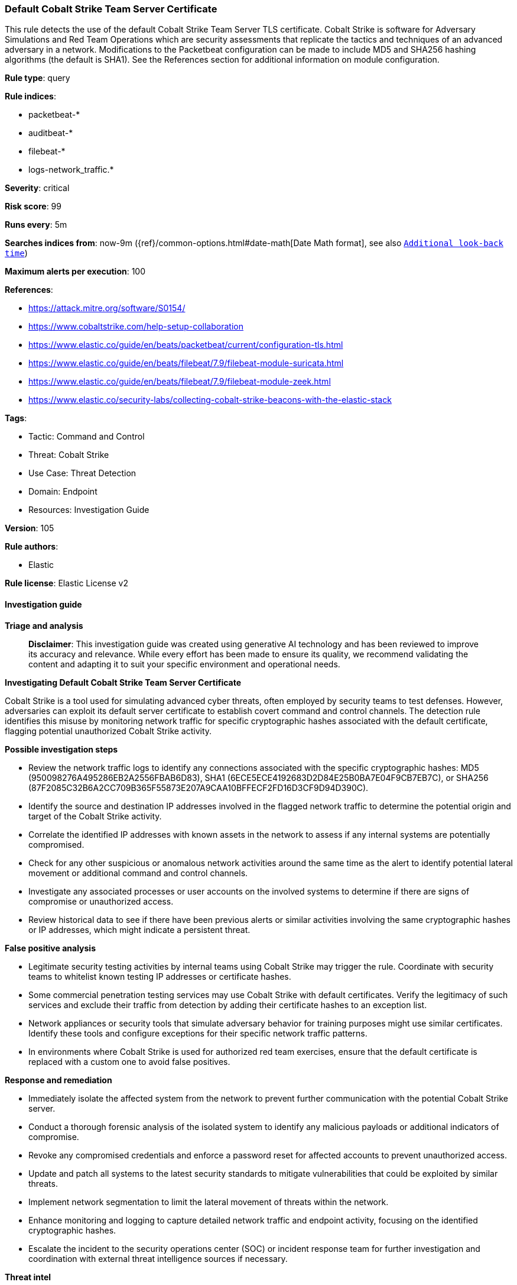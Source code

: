 [[default-cobalt-strike-team-server-certificate]]
=== Default Cobalt Strike Team Server Certificate

This rule detects the use of the default Cobalt Strike Team Server TLS certificate. Cobalt Strike is software for Adversary Simulations and Red Team Operations which are security assessments that replicate the tactics and techniques of an advanced adversary in a network. Modifications to the Packetbeat configuration can be made to include MD5 and SHA256 hashing algorithms (the default is SHA1). See the References section for additional information on module configuration.

*Rule type*: query

*Rule indices*: 

* packetbeat-*
* auditbeat-*
* filebeat-*
* logs-network_traffic.*

*Severity*: critical

*Risk score*: 99

*Runs every*: 5m

*Searches indices from*: now-9m ({ref}/common-options.html#date-math[Date Math format], see also <<rule-schedule, `Additional look-back time`>>)

*Maximum alerts per execution*: 100

*References*: 

* https://attack.mitre.org/software/S0154/
* https://www.cobaltstrike.com/help-setup-collaboration
* https://www.elastic.co/guide/en/beats/packetbeat/current/configuration-tls.html
* https://www.elastic.co/guide/en/beats/filebeat/7.9/filebeat-module-suricata.html
* https://www.elastic.co/guide/en/beats/filebeat/7.9/filebeat-module-zeek.html
* https://www.elastic.co/security-labs/collecting-cobalt-strike-beacons-with-the-elastic-stack

*Tags*: 

* Tactic: Command and Control
* Threat: Cobalt Strike
* Use Case: Threat Detection
* Domain: Endpoint
* Resources: Investigation Guide

*Version*: 105

*Rule authors*: 

* Elastic

*Rule license*: Elastic License v2


==== Investigation guide



*Triage and analysis*


> **Disclaimer**:
> This investigation guide was created using generative AI technology and has been reviewed to improve its accuracy and relevance. While every effort has been made to ensure its quality, we recommend validating the content and adapting it to suit your specific environment and operational needs.


*Investigating Default Cobalt Strike Team Server Certificate*


Cobalt Strike is a tool used for simulating advanced cyber threats, often employed by security teams to test defenses. However, adversaries can exploit its default server certificate to establish covert command and control channels. The detection rule identifies this misuse by monitoring network traffic for specific cryptographic hashes associated with the default certificate, flagging potential unauthorized Cobalt Strike activity.


*Possible investigation steps*


- Review the network traffic logs to identify any connections associated with the specific cryptographic hashes: MD5 (950098276A495286EB2A2556FBAB6D83), SHA1 (6ECE5ECE4192683D2D84E25B0BA7E04F9CB7EB7C), or SHA256 (87F2085C32B6A2CC709B365F55873E207A9CAA10BFFECF2FD16D3CF9D94D390C).
- Identify the source and destination IP addresses involved in the flagged network traffic to determine the potential origin and target of the Cobalt Strike activity.
- Correlate the identified IP addresses with known assets in the network to assess if any internal systems are potentially compromised.
- Check for any other suspicious or anomalous network activities around the same time as the alert to identify potential lateral movement or additional command and control channels.
- Investigate any associated processes or user accounts on the involved systems to determine if there are signs of compromise or unauthorized access.
- Review historical data to see if there have been previous alerts or similar activities involving the same cryptographic hashes or IP addresses, which might indicate a persistent threat.


*False positive analysis*


- Legitimate security testing activities by internal teams using Cobalt Strike may trigger the rule. Coordinate with security teams to whitelist known testing IP addresses or certificate hashes.
- Some commercial penetration testing services may use Cobalt Strike with default certificates. Verify the legitimacy of such services and exclude their traffic from detection by adding their certificate hashes to an exception list.
- Network appliances or security tools that simulate adversary behavior for training purposes might use similar certificates. Identify these tools and configure exceptions for their specific network traffic patterns.
- In environments where Cobalt Strike is used for authorized red team exercises, ensure that the default certificate is replaced with a custom one to avoid false positives.


*Response and remediation*


- Immediately isolate the affected system from the network to prevent further communication with the potential Cobalt Strike server.
- Conduct a thorough forensic analysis of the isolated system to identify any malicious payloads or additional indicators of compromise.
- Revoke any compromised credentials and enforce a password reset for affected accounts to prevent unauthorized access.
- Update and patch all systems to the latest security standards to mitigate vulnerabilities that could be exploited by similar threats.
- Implement network segmentation to limit the lateral movement of threats within the network.
- Enhance monitoring and logging to capture detailed network traffic and endpoint activity, focusing on the identified cryptographic hashes.
- Escalate the incident to the security operations center (SOC) or incident response team for further investigation and coordination with external threat intelligence sources if necessary.


*Threat intel*


While Cobalt Strike is intended to be used for penetration tests and IR training, it is frequently used by actual threat actors (TA) such as APT19, APT29, APT32, APT41, FIN6, DarkHydrus, CopyKittens, Cobalt Group, Leviathan, and many other unnamed criminal TAs. This rule uses high-confidence atomic indicators, so alerts should be investigated rapidly.

==== Rule query


[source, js]
----------------------------------
(event.dataset: network_traffic.tls or event.category: (network or network_traffic))
  and (tls.server.hash.md5:950098276A495286EB2A2556FBAB6D83
  or tls.server.hash.sha1:6ECE5ECE4192683D2D84E25B0BA7E04F9CB7EB7C
  or tls.server.hash.sha256:87F2085C32B6A2CC709B365F55873E207A9CAA10BFFECF2FD16D3CF9D94D390C)

----------------------------------

*Framework*: MITRE ATT&CK^TM^

* Tactic:
** Name: Command and Control
** ID: TA0011
** Reference URL: https://attack.mitre.org/tactics/TA0011/
* Technique:
** Name: Application Layer Protocol
** ID: T1071
** Reference URL: https://attack.mitre.org/techniques/T1071/
* Sub-technique:
** Name: Web Protocols
** ID: T1071.001
** Reference URL: https://attack.mitre.org/techniques/T1071/001/
